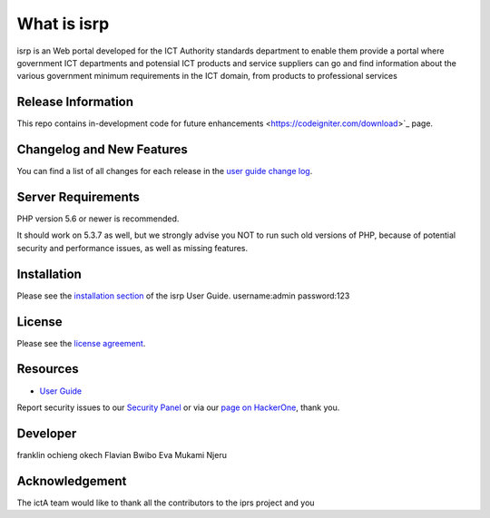 ###################
What is isrp
###################

isrp is an Web portal developed for the ICT Authority standards department to enable them provide a portal where government ICT departments and potensial ICT products and service suppliers can go and find information about the various government minimum requirements in the ICT domain, from products to professional services

*******************
Release Information
*******************

This repo contains in-development code for future enhancements
<https://codeigniter.com/download>`_ page.

**************************
Changelog and New Features
**************************

You can find a list of all changes for each release in the `user
guide change log <https://github.com//fraklinokech/isrp/develop/user_guide_src/source/changelog.rst>`_.

*******************
Server Requirements
*******************

PHP version 5.6 or newer is recommended.

It should work on 5.3.7 as well, but we strongly advise you NOT to run
such old versions of PHP, because of potential security and performance
issues, as well as missing features.

************
Installation
************

Please see the `installation section <https://franklinokech.com/user_guide/installation/index.html>`_
of the isrp User Guide.
username:admin
password:123

*******
License
*******

Please see the `license
agreement <https://github.com/franklinokech/isrp/develop/user_guide_src/source/license.rst>`_.

*********
Resources
*********

-  `User Guide <https://franklinokech.com/docs>`_


Report security issues to our `Security Panel <mailto:security@isrp.com>`_
or via our `page on HackerOne <https://hackerone.com/franklinokech>`_, thank you.

***************
Developer
***************
franklin ochieng okech
Flavian Bwibo
Eva Mukami Njeru

***************
Acknowledgement
***************

The ictA team would like to thank all the
contributors to the iprs project and you

